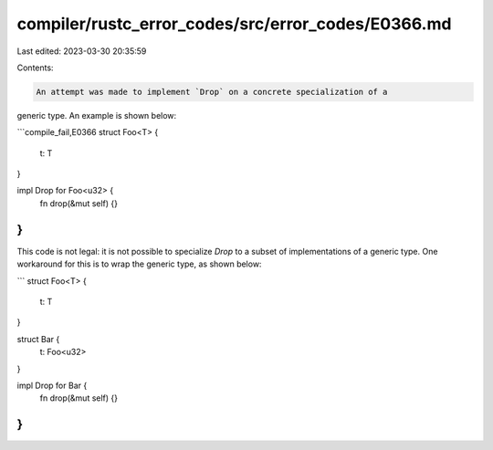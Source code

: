 compiler/rustc_error_codes/src/error_codes/E0366.md
===================================================

Last edited: 2023-03-30 20:35:59

Contents:

.. code-block:: md

    An attempt was made to implement `Drop` on a concrete specialization of a
generic type. An example is shown below:

```compile_fail,E0366
struct Foo<T> {
    t: T
}

impl Drop for Foo<u32> {
    fn drop(&mut self) {}
}
```

This code is not legal: it is not possible to specialize `Drop` to a subset of
implementations of a generic type. One workaround for this is to wrap the
generic type, as shown below:

```
struct Foo<T> {
    t: T
}

struct Bar {
    t: Foo<u32>
}

impl Drop for Bar {
    fn drop(&mut self) {}
}
```


